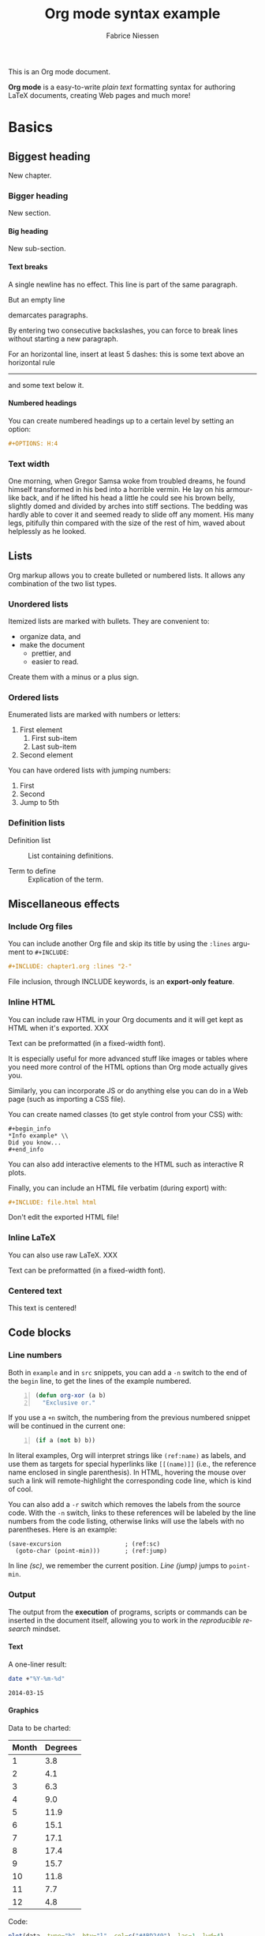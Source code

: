 #+TITLE:     Org mode syntax example
#+AUTHOR:    Fabrice Niessen
#+EMAIL:     fniessen@pirilampo.org
#+DESCRIPTION: Org mode syntax example
#+KEYWORDS:  syntax, org, document
#+LANGUAGE:  en
#+OPTIONS:   H:5 num:nil toc:2 p:t

#+HTML_HEAD: <link rel="stylesheet" type="text/css" href="styles/rtd.css"/>
#+HTML_HEAD: <script type="text/javascript" src="styles/rtd.js"></script>

#+PROPERTY:  eval never-export

This is an Org mode document.

*Org mode* is a easy-to-write /plain text/ formatting syntax for authoring LaTeX
documents, creating Web pages and much more!

* Basics

** Biggest heading

New chapter.

*** Bigger heading

New section.

**** Big heading

New sub-section.

**** Text breaks

A single newline has no effect.
This line is part of the same paragraph.

But an empty line

demarcates paragraphs.

By entering two consecutive backslashes,
you can force to break lines \\
without starting a new paragraph.

For an horizontal line, insert at least 5 dashes: this is some text above an
horizontal rule
-----
and some text below it.

**** Numbered headings

You can create numbered headings up to a certain level by setting an option:

#+begin_src org
,#+OPTIONS: H:4
#+end_src

*** Text width

# Premiere Elements, page 111
#
# Vous pouvez créer ces objets en cliquant sur le bouton Nouvel| élément de le
# fenêtre Média. (Le Chapitre 14 explique comment créer| des titres ; le
# Chapitre 15 montre l'utilisation des barres et ton, de la| vidéo noir et de
# l'amorce SMPTE.)
#
# The principles of beautiful Web design, page 6
#
# In a figurative sense, the concept of visual balance is similar to that of
# physical balance| illustrated by a seesaw. Just as physical objects have
# weight, so do the elements of a layout.| If the elements on either side of a
# layout are of equal weight, they balance one another.| There are two main forms
# of visual balance: symmetrical and asymmetrical.

One morning, when Gregor Samsa woke from troubled dreams, he found himself
transformed in his bed into a horrible vermin. He lay on his armour-like back,
and if he lifted his head a little he could see his brown belly, slightly domed
and divided by arches into stiff sections. The bedding was hardly able to cover
it and seemed ready to slide off any moment. His many legs, pitifully thin
compared with the size of the rest of him, waved about helplessly as he looked.

** Lists

Org markup allows you to create bulleted or numbered lists. It allows any
combination of the two list types.

*** Unordered lists

Itemized lists are marked with bullets. They are convenient to:

- organize data, and
- make the document
  + prettier, and
  + easier to read.

Create them with a minus or a plus sign.

*** Ordered lists

Enumerated lists are marked with numbers or letters:

1. First element
   1) First sub-item
   2) Last sub-item
2. Second element

You can have ordered lists with jumping numbers:

1. [@1] First
2. [@2] Second
5. [@5] Jump to 5th

*** Definition lists

- Definition list ::
     List containing definitions.

- Term to define ::
     Explication of the term.

** Miscellaneous effects

*** Include Org files

You can include another Org file and skip its title by using the ~:lines~ argument
to ~#+INCLUDE~:

#+begin_src org
,#+INCLUDE: chapter1.org :lines "2-"
#+end_src

#+begin_note
File inclusion, through INCLUDE keywords, is an *export-only feature*.
#+end_note

*** Inline HTML

You can include raw HTML in your Org documents and it will get kept as HTML
when it's exported. XXX

#+HTML_BEGIN: <pre style="color:red">
Text can be preformatted (in a fixed-width font).
#+HTML_END: </pre>

It is especially useful for more advanced stuff like images or tables where you
need more control of the HTML options than Org mode actually gives you.

Similarly, you can incorporate JS or do anything else you can do in a Web page
(such as importing a CSS file).

You can create named classes (to get style control from your CSS) with:

#+begin_example
,#+begin_info
,*Info example* \\
Did you know...
,#+end_info
#+end_example

You can also add interactive elements to the HTML such as interactive R plots.

Finally, you can include an HTML file verbatim (during export) with:

#+begin_src org
,#+INCLUDE: file.html html
#+end_src

Don't edit the exported HTML file!

*** Inline LaTeX

You can also use raw LaTeX. XXX

#+LaTeX_BEGIN: \begin{verbatim}
Text can be preformatted (in a fixed-width font).
#+LaTeX_END: \end{verbatim}

*** Centered text

#+begin_center
This text is centered!
#+end_center

** Code blocks

*** COMMENT Syntax highlighting

The source code blocks support syntax highlighting:

#+begin_src cpp :eval no
/*
 * Application that displays a "Hello" message to the standard output.
 */
int main(int arc, char **argv)
{
  printf("Hello, %s!\n", (argc>1) ? argv[1] : "World");
  return 0;
}
#+end_src

The following language strings are currently recognized:

#+begin_src emacs-lisp :results drawer :exports results
(concat (mapconcat (lambda (widget)
                     (widget-get widget :tag))
                   (cl-remove-if-not (lambda (it)
                                       (and (consp it)
                                            (eq (car it) 'const)))
                                     (cdr
                                      (widget-get
                                       (get
                                        'org-babel-load-languages 'custom-type)
                                       :key-type)))
                   ", ")
        ".")
#+end_src

#+results:
:RESULTS:
Awk, C, R, Asymptote, Calc, Clojure, CSS, Ditaa, Dot, Emacs Lisp, Fortran, Gnuplot, Haskell, IO, J, Java, Javascript, LaTeX, Ledger, Lilypond, Lisp, Makefile, Maxima, Matlab, Mscgen, Ocaml, Octave, Org, Perl, Pico Lisp, PlantUML, Python, Ruby, Sass, Scala, Scheme, Screen, Shell Script, Shen, Sql, Sqlite, ebnf2ps.
:END:

Code block with long lines:

#+begin_src emacs-lisp :eval no
testing testing testing testing testing testing testing testing testing testing
0        1         2         3         4         5         6         7         8         9
123456789012345678901234567890123456789012345678901234567890123456789012345678901234567890123456
#+end_src

For PDF (LaTeX), one  solution is to surround the code  block such as:

#+latex: \scriptsize
#+begin_src R
print("This block is in scriptsize")
#+end_src
#+latex: \normalize

*** Line numbers

Both in ~example~ and in ~src~ snippets, you can add a ~-n~ switch to the end of the
~begin~ line, to get the lines of the example numbered.

#+header: :eval no
#+begin_src emacs-lisp -n
(defun org-xor (a b)
  "Exclusive or."
#+end_src

If you use a ~+n~ switch, the numbering from the previous numbered snippet will
be continued in the current one:

#+header: :eval no
#+begin_src emacs-lisp +n
  (if a (not b) b))
#+end_src

In literal examples, Org will interpret strings like ~(ref:name)~ as labels, and
use them as targets for special hyperlinks like ~[[(name)]]~ (i.e., the reference
name enclosed in single parenthesis).  In HTML, hovering the mouse over such
a link will remote-highlight the corresponding code line, which is kind of
cool.

You can also add a ~-r~ switch which removes the labels from the source code.
With the ~-n~ switch, links to these references will be labeled by the line
numbers from the code listing, otherwise links will use the labels with no
parentheses.  Here is an example:

#+header: :eval no
#+begin_src emacs-lisp -n -r
(save-excursion                  ; (ref:sc)
  (goto-char (point-min)))       ; (ref:jump)
#+end_src

In line [[(sc)]], we remember the current position.  [[(jump)][Line (jump)]] jumps to
~point-min~.

*** Output

The output from the *execution* of programs, scripts or commands can be inserted
in the document itself, allowing you to work in the /reproducible research/
mindset.

**** Text

A one-liner result:

#+begin_src sh :exports both :results verbatim
date +"%Y-%m-%d"
#+end_src

#+results:
: 2014-03-15

# A multiple-line result:
#
# #+name: list-of-styles
# #+begin_src sh :exports both :results verbatim
# # output all styles, but the default one (if any)
# ls styles | grep -v "default"
# #+end_src
#
# #+results: list-of-styles
# #+begin_example
# bigblow
# leuven
# maunakea
# #+end_example

**** Graphics

Data to be charted:

#+name: data
| Month | Degrees |
|-------+---------|
|     1 |     3.8 |
|     2 |     4.1 |
|     3 |     6.3 |
|     4 |     9.0 |
|     5 |    11.9 |
|     6 |    15.1 |
|     7 |    17.1 |
|     8 |    17.4 |
|     9 |    15.7 |
|    10 |    11.8 |
|    11 |     7.7 |
|    12 |     4.8 |

Code:

#+name: R-plot
#+begin_src R :var data=data :results graphics :file ../../images/Rplot.png :exports both
plot(data, type="b", bty="l", col=c("#ABD249"), las=1, lwd=4)
grid(nx=NULL, ny=NULL, col=c("#E8E8E8"), lwd=1)
legend("bottom", legend=c("Degrees"), col=c("#ABD249"), pch=c(19))
#+end_src

The resulting chart:

#+results: R-plot
[[file:../../images/Rplot.png]]

**** R code block

#+begin_src R
library(ggplot2)
summary(cars)
#+end_src

Plot:

#+begin_src R
library(ggplot2)
qplot(speed, dist, data = cars) + geom_smooth()
#+end_src

** Inline code

You can also evaluate code inline as follows: 1 + 1 is src_R{1 + 1}.

** Notes at the footer

It is possible to define named footnotes[fn:myfootnote], or ones with
automatic anchors[fn:2].

** Formatting text

*** Text effects

/Emphasize/ (italics), *strongly* (bold), and */very strongly/* (bold italics).

Markup elements could be nested: this is /italic text which contains
_underlined text_ within it/, whereas _this is normal underlined text_.

Markup can span across multiple lines, by default *no more than 2*:

*This
is not
bold*

Other elements to use sparingly are:
- monospaced typewriter font for ~inline code~
- monospaced typewriter font for =verbatim text=
- +deleted+ text (vs. _inserted_ text)
- text with^{superscript} (for example: ~m/s^{2}~ gives m/s^{2})
- text with_{subscript}

*** Quotations

Use the ~quote~ block to typeset quoted text.

#+begin_quote
Let us change our traditional attitude to the construction of programs:
Instead of imagining that our main task is to instruct a computer what to do,
let us concentrate rather on explaining to human beings what we want a
computer to do.

The practitioner of literate programming can be regarded as an essayist, whose
main concern is with exposition and excellence of style. Such an author, with
thesaurus in hand, chooses the names of variables carefully and explains what
each variable means. He or she strives for a program that is comprehensible
because its concepts have been introduced in an order that is best for human
understanding, using a mixture of formal and informal methods that reinforce
each other.

--- Donald Knuth
#+end_quote

A short one:

#+begin_quote
Everything should be made as simple as possible,
but not any simpler -- Albert Einstein
#+end_quote

In a ~verse~ environment, there is an implicit line break at the end of each
line, and indentation and vertical space are preserved:

#+begin_verse
Everything should be made as simple as possible,
but not any simpler -- Albert Einstein
#+end_verse

Typically used for quoting passages of an email message:

#+begin_verse
>> This is an email message with "nested" quoting. Lorem ipsum dolor sit amet,
>> consectetuer adipiscing elit. Aliquam hendrerit mi posuere lectus.
>> Vestibulum enim wisi, viverra nec, fringilla in, laoreet vitae, risus.
>
> Donec sit amet nisl. Aliquam semper ipsum sit amet velit. Suspendisse id sem
> consectetuer libero luctus adipiscing.

Itemized or unordered lists (~ul~):
- This is the first list item.
- This is the second list item.

Enumerated or ordered Lists (~ol~):
1. This is the first list item.
2. This is the second list item.

Maybe an equation here?

See http://www.google.com/ for more information...
#+end_verse

*** Spaces

Using non-breaking spaces.

Insert the Unicode character ~00A0~ to add a non-breaking space. FIXME
Or add/use an Org entity?

** Mathematical formulae

You can embed LaTeX math formatting in Org mode files using the following
syntax:

- For *inline math* expressions, use ~\(...\)~: \(x^2\) or \(1 < 2\).

  It's /not/ advised to use the constructs ~$...$~ (both for Org and MathJax).

- Centered display equation (the /Euler theorem/):

  \[
  \int_0^\infty e^{-x^2} dx = {{\sqrt{\pi}} \over {2}}
  \]

  The use of ~\[...\]~ is for mathematical expressions which you want to make
  *stand out, on their own lines*.

  LaTeX allows to inline such ~\[...\]~ constructs (/quadratic formula/):
  \[ \frac{-b \pm \sqrt{b^2 - 4 a c}}{2a} \]

  *Double dollar signs (~$$~) should not be used*.

- The /sinus theorem/ can then be written as the equation:

  \begin{equation}
  \label{eqn:sinalpha}
  \frac{\sin\alpha}{a}=\frac{\sin\beta}{b}
  \end{equation}

- See Equation [[the-first]],

  #+name: the-first
  \begin{equation}
  n_{i+1} = \frac{n_{i} (d-i) (e-1)}{(i+1)}
  \end{equation}

  Only captioned equations are numbered

- Other alternative: use \begin{equation*} or \begin{displaymath} (= the verbose
  form of the ~\[...\]~ construct). M-q does not fill those.

Differently from $...$ and \(...\), an equation environment produces a *numbered*
equation to which you can add a label and reference the equation by (label)
name in other parts of the text. This is not possibly with unnumbered math
environments ($$, ...).

** Special characters

Some of the widely used special characters (converted from text characters to
their typographically correct entitites):

*** Accents

\Agrave \Aacute

*** Punctuation

Dash: \ndash \mdash

Marks: \iexcl \iquest

Quotations: \laquo \raquo

Miscellaneous: \para \ordf

*** Commercial symbols

Property marks: \copy \reg

Currency: \cent \EUR \yen \pound

*** Greek characters

The Greek letters \alpha, \beta, and \gamma are used to denote angles.

*** Math characters

Science: \pm \div

Arrows: \to \rarr \larr \harr \rArr \lArr \hArr

Function names: \arccos \cos

Signs and symbols: \bull \star

*** Misc

# Smilies: \smiley \sad

Suits: \clubs \spades

** Comments

It's possible to add comments in the document.

# This Org comment here won't be displayed.

** Tables

You can create tables with an optional header row (by using an horizontal line
of dashes to separate it from the rest of the table).

#+CAPTION: An example of table
| Header 1    | Header 2      | Header 3 |
|-------------+---------------+----------|
| Top left    | Top middle    |          |
|             |               | Right    |
| Bottom left | Bottom middle |          |

Columns are automatically aligned:

- Number-rich columns to the right, and
- String-rich columns to the left.

If you want to override the automatic alignment, use ~<r>~, ~<c>~ or ~<l>~.

#+CAPTION: Table with alignment
|          <r> | <c>          | <l>          |
|            1 | 2            | 3            |
|        right | center       | left         |
| xxxxxxxxxxxx | xxxxxxxxxxxx | xxxxxxxxxxxx |

Placement:

#+ATTR_LATEX: :center nil
| a | b |
| 1 | 2 |

XXX
Different from the following:

| a | b |
| 1 | 2 |

*** Align tables on the page

Here is a table on the left side:

#+LATEX: \noindent
#+ATTR_LATEX: :center nil
| a | b | c |
|---+---+---|
| 1 | 2 | 3 |
| 4 | 5 | 6 |
#+LATEX: \hfill

The noindent just gets rid of the indentation of the first line of a paragraph
which in this case is the table. The hfill adds infinite stretch after the
table, so it pushes the table to the left.

Here is a centered table:

| a | b | c |
|---+---+---|
| 1 | 2 | 3 |
| 4 | 5 | 6 |

And here's a table on the right side:

#+LATEX: \hfill
#+ATTR_LATEX: :center nil
| a | b | c |
|---+---+---|
| 1 | 2 | 3 |
| 4 | 5 | 6 |

Here the hfill adds infinite stretch before the table, so it pushes the table
to the right.

** Images, video and audio

*** Images

You can insert *image* files of different *formats* to a page:

|      | HTML                         | PDF |
|------+------------------------------+-----|
| gif  | yes                          |     |
| jpeg | yes                          |     |
| png  | yes                          |     |
| bmp  | (depends on browser support) |     |

In-line picture:

#+CAPTION: Org mode logo
#+ATTR_LaTeX: :width 0.25\linewidth
[[file:../../images/org-mode-unicorn.png]]

Direct link to just the [[file:org-mode-unicorn.png][Unicorn picture file]].

XXX Available HTML image tags include:

- align
- border
- bordercolor
- hspace
- vspace
- width
- height
- title
- alt

Place images side by side: XXX

*** Video

Videos can't be added directly but you can add an image with a link to the video like this:

[[http://img.youtube.com/vi/YOUTUBE_VIDEO_ID_HERE/0.jpg][http://www.youtube.com/watch?v=YOUTUBE_VIDEO_ID_HERE]]

*** Sounds

** Special text boxes

Simple box ("inline task"): XXX

# *************** TODO Do this task
# Description of inline task.
# *************** END
#
# or:
#
# *************** WAIT [#B] Do also this other task                        :phone:
# *************** END

*** Example

You can have ~example~ blocks.

Find entries with an *exact phrase* -- To do this, put the phrase in quotes:

: "hd ready"

You can create several other boxes (~info~, ~tip~, ~note~ or ~warning~) which all have
a different default image.

*** Info

An info box is displayed as follows:

#+begin_info
*Info example* \\
Did you know...
#+end_info

*** Tip

A tip box is displayed as follows:

#+begin_tip
*Tip example* \\
Try doing it this way...
#+end_tip

*** Note

A note box is displayed as follows:

#+begin_note
*Note example* \\
This is a useful note...
#+end_note

*** Warning

A warning box is displayed as follows:

#+begin_warning
*Warning example* \\
Be careful!  Check that you have...
#+end_warning

** Links
   :PROPERTIES:
   :CUSTOM_ID: links
   :END:

*** Anchors
   :PROPERTIES:
   :ID:       0d2b0cb2-116c-4a61-a076-4c641faf4346
   :END:

Links generally point to an headline.

They can also point to a link anchor <<name-of-anchor-here>> in the current
document or in another document.

*** Hyperlinks

This document is available in [[file:example.txt][plain text]], [[file:example.html][HTML]] and [[file:example.pdf][PDF]].

The links are delimited by ~[square brackets]~.

**** Internal links

See:
- chapter [[#links][Links]]
- section [[id:0d2b0cb2-116c-4a61-a076-4c641faf4346][Anchors]]
- [[name-of-anchor-here][target in the document]]

**** External links

See the [[http://orgmode.org/][Org mode Web site]].

# Clicking on the image [[http://orgmode.org/][file:org-mode-unicorn.png]] leads to the Org mode home
# page.

[[mailto:concat.fni.at-sign.pirilampo.org][Mailto link]]

* Org miscellaneous

** Dates

Timestamps: [2014-01-16 Thu] and <2014-01-16 Thu>.

** DONE [#A] Buy GTD book                                               :online:
   :LOGBOOK:
   - State "TODO"        ->  "DONE"       [2014-01-16 Thu 09:52]
   :END:

By default, ~DONE~ actions will be collapsed.

Note that I should probably implement that default behavior only for ~ARCHIVE~'d
items.

** TODO [#A] Read GTD book
   SCHEDULED: <2014-09-11 Thu>

By default, *all* (active) entries will be expanded at page load, so that their
contents is visible.

That can be changed by adding such a line (into your Org document):

#+begin_src org
,#+HTML_HEAD: <script> var HS_STARTUP_FOLDED = true; </script>
#+end_src

** TODO [#B] Apply GTD methodoloy
   DEADLINE: <2014-12-01 Mon>
   :PROPERTIES:
   :HTML_CONTAINER_CLASS:    hsCollapsed
   :END:

This section will be collapsed when loading the page because the entry has the
value ~hsCollapsed~ for the property ~:HTML_CONTAINER_CLASS:~.

Powerful, no?

** Some note                                                    :computer:write:

You can add tags to any entry, and hightlight all entries having some specific
tag by clicking on the buttons made accessible to you in the "Dashboard".

** Weekly review                                                      :computer:

Now, you can even make your weekly review in the HTML export... Press the ~r~ key
to start entering the "review mode" where all but one active entry are
collapsed, so that you can really focus on one item at a time!

* Org macros

#+MACRO: color @@html:<span style="color: $1">$2</span>@@

{{{color(blue, This text is colored in blue.)}}}

{{{color(red, This other text is in red.)}}}

Find more macros on [[https://github.com/fniessen/org-macros][GitHub]].

* BigBlow addons

The string ~fixme~ (in *upper case*) gets replaced by a "Fix Me!" image:

FIXME Delete this...

* Footnotes

[fn:myfootnote] Extensively used in large documents.

[fn:2] Lorem ipsum dolor sit amet, consectetur adipisicing elit, sed do
eiusmod tempor incididunt ut labore et dolore magna aliqua. Ut enim ad minim
veniam, quis nostrud exercitation ullamco laboris nisi ut aliquip ex ea
commodo consequat. Duis aute irure dolor in reprehenderit in voluptate velit
esse cillum dolore eu fugiat nulla pariatur. Excepteur sint occaecat cupidatat
non proident, sunt in culpa qui officia deserunt mollit anim id est laborum.

# This is for the sake of Emacs.
# Local Variables:
# org-html-postamble: nil
# End:
